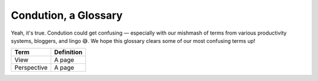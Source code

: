 **********************
Condution, a Glossary
**********************

Yeah, it's true. Condution could get confusing — especially with our mishmash of terms from various productivity systems, bloggers, and lingo 😅. We hope this glossary clears some of our most confusing terms up!

=========== ==========
Term        Definition
=========== ==========
View        A page
Perspective A page
=========== ==========

